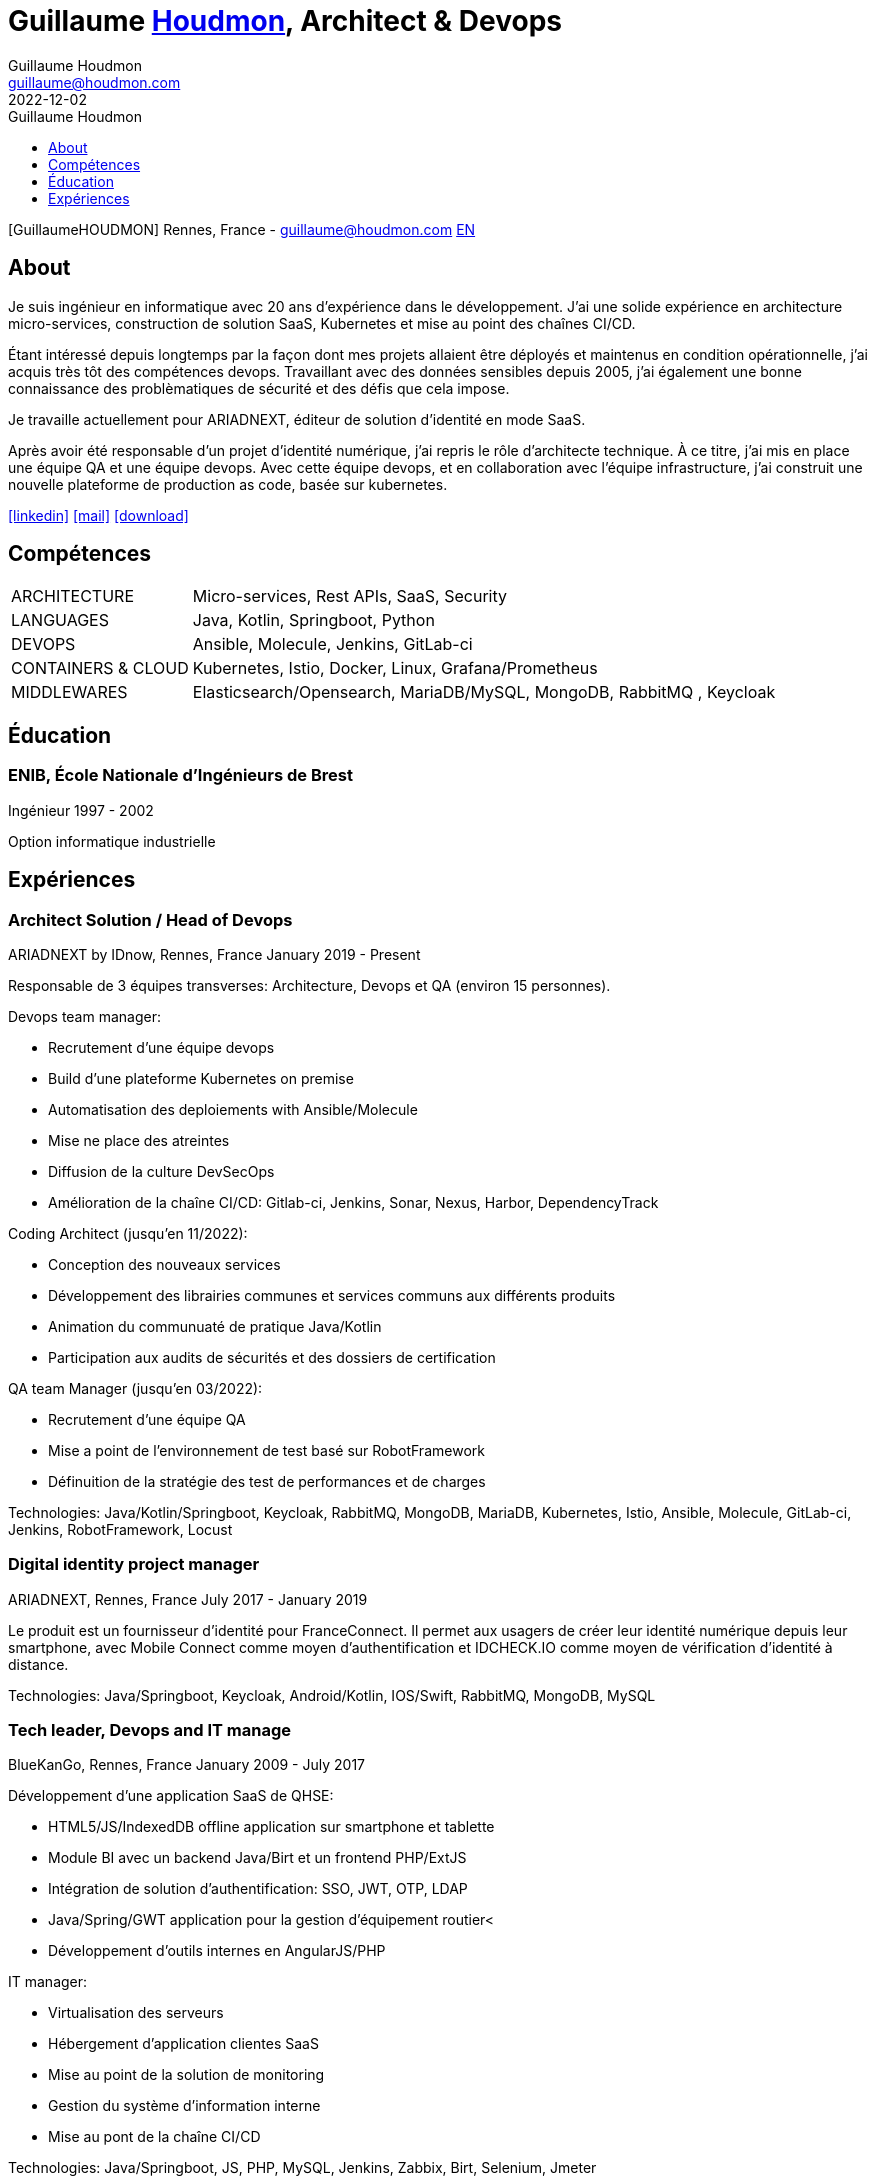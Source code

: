 = Guillaume https://www.houdmon.com[Houdmon], Architect & Devops
Guillaume Houdmon <guillaume@houdmon.com>
2022-12-02
:description: Guillaume Houdmon's resume
:keywords: devops, architect, resume
:doctype: book
:favicon: img/shield-user-line.png
:stylesheet: style/resume.css
:pdf-theme: resume-pdf.yml
:pdf-themesdir: style
:pdf-fontsdir: fonts
:icons: image
:iconsdir: img
:icontype: png
:toc-title: Guillaume Houdmon
:toclevels: 1
ifndef::backend-pdf[:toc: left]
ifndef::backend-pdf[:nofooter:]
ifdef::backend-pdf[:notitle:]

[preface]

ifdef::backend-pdf[]
[discrete]
= {doctitle}
endif::[]
ifndef::backend-pdf[]
[.photo]#icon:GuillaumeHOUDMON[GuillaumeHOUDMON]#
endif::[]
[.subheading]#Rennes, France - guillaume@houdmon.com#
ifndef::backend-pdf[]
[.lang]#link:./index.html[EN]#
endif::[]


== About

Je suis ingénieur en informatique avec 20 ans d'expérience dans le développement. J'ai une solide expérience en architecture micro-services, construction de solution SaaS, Kubernetes et mise au point des chaînes CI/CD.

Étant intéressé depuis longtemps par la façon dont mes projets allaient être déployés et maintenus en condition opérationnelle, j'ai acquis très tôt des compétences devops. Travaillant avec des données sensibles depuis 2005, j'ai également une bonne connaissance des problèmatiques de sécurité et des défis que cela impose.

Je travaille actuellement pour ARIADNEXT, éditeur de solution d'identité en mode SaaS. 

Après avoir été responsable d'un projet d'identité numérique, j'ai repris le rôle d'architecte technique. À ce titre, j'ai mis en place une équipe QA et une équipe devops. Avec cette équipe devops, et en collaboration avec l'équipe infrastructure, j'ai construit une nouvelle plateforme de production as code, basée sur kubernetes.


icon:linkedin[alt=linkedin,width=32,link=https://www.linkedin.com/in/guillaume-houdmon-0395a1b/]
icon:mail[alt=mail,width=32,link=mailto:guillaume@houdmon.com]
ifdef::backend-pdf[]
icon:link[alt=website,width=32,link=https://www.houdmon.com]
endif::[]
ifndef::backend-pdf[]
icon:download[alt=download,width=32,link=https://github.com/ghoudmon/ghoudmon.github.io/blob/gh-pages/ghoudmon_fr.pdf]
endif::[]


== Compétences

[horizontal]
ARCHITECTURE:: Micro-services, Rest APIs, SaaS, Security
LANGUAGES:: Java, Kotlin, Springboot, Python
DEVOPS:: Ansible, Molecule, Jenkins, GitLab-ci
CONTAINERS & CLOUD:: Kubernetes, Istio, Docker, Linux, Grafana/Prometheus
MIDDLEWARES:: Elasticsearch/Opensearch, MariaDB/MySQL, MongoDB, RabbitMQ , Keycloak

== Éducation

=== ENIB,  École Nationale d'Ingénieurs de Brest

[.subheading]#Ingénieur#
[.range]#1997 - 2002#

Option informatique industrielle

== Expériences

=== Architect Solution / Head of Devops

[.subheading]#ARIADNEXT by IDnow, Rennes, France#
[.range]#January 2019 - Present#

Responsable de 3 équipes transverses: Architecture, Devops et QA (environ 15 personnes).

Devops team manager:

* Recrutement d'une équipe devops
* Build d'une plateforme Kubernetes on premise
* Automatisation des deploiements with Ansible/Molecule
* Mise ne place des atreintes
* Diffusion de la culture DevSecOps
* Amélioration de la chaîne CI/CD: Gitlab-ci, Jenkins, Sonar, Nexus, Harbor, DependencyTrack

Coding Architect (jusqu'en 11/2022):

* Conception des nouveaux services
* Développement des librairies communes et services communs aux différents produits
* Animation du communuaté de pratique Java/Kotlin
* Participation aux audits de sécurités et des dossiers de certification

QA team Manager (jusqu'en 03/2022):

* Recrutement d'une équipe QA
* Mise a point de l'environnement de test basé sur RobotFramework
* Définuition de la stratégie des test de performances et de charges

Technologies: Java/Kotlin/Springboot, Keycloak, RabbitMQ, MongoDB, MariaDB, Kubernetes, Istio, Ansible, Molecule, GitLab-ci, Jenkins, RobotFramework, Locust

=== Digital identity project manager

[.subheading]#ARIADNEXT, Rennes, France#
[.range]#July 2017 - January 2019#

Le produit est un fournisseur d'identité pour FranceConnect.
Il permet aux usagers de créer leur identité numérique depuis leur smartphone, avec Mobile Connect comme moyen d'authentification et IDCHECK.IO comme moyen de vérification d'identité à distance.

Technologies: Java/Springboot, Keycloak, Android/Kotlin, IOS/Swift, RabbitMQ, MongoDB, MySQL

=== Tech leader, Devops and IT manage

[.subheading]#BlueKanGo, Rennes, France#
[.range]#January 2009 - July 2017#

Développement d'une application SaaS de QHSE:

* HTML5/JS/IndexedDB offline application sur smartphone et tablette
* Module BI avec un backend Java/Birt et un frontend PHP/ExtJS
* Intégration de solution d'authentification: SSO, JWT, OTP, LDAP
* Java/Spring/GWT application pour la gestion d'équipement routier<
* Développement d'outils internes en AngularJS/PHP

IT manager:

* Virtualisation des serveurs
* Hébergement d'application clientes SaaS
* Mise au point de la solution de monitoring
* Gestion du système d'information interne
* Mise au pont de la chaîne CI/CD

Technologies: Java/Springboot, JS, PHP, MySQL, Jenkins, Zabbix, Birt, Selenium, Jmeter

=== Product manager

[.subheading]#SNR, Lille, France#
[.range]#2007 - 2008#

Développement d'une platfeorme régionale de dossiers médicaux partagés:

* Leader technique et encadrement de la sous-traitance
* Rédaction de spécifications techniques et fonctionnelles
* Garant de la qualité du proudit
* Support technique en avant-ventes

Technologies: Java, Jonas, JSF, Oracle

=== Java tech leader

[.subheading]#Silicomp-AQL (OBS), Rennes, France#
[.range]#2005 - 2006#

Sous-traitant de SNR

* Leader technique et Java developer
* Rédaction de spécifications techniques et fonctionnelles
* Garant de la qualité du proudit

Technologies: Java, Jonas, JSF, Oracle

=== Java developer

[.subheading]#Osys, Laval, France#
[.range]#2003 - 2005#

Développement d'une application intranet pour le suivi des chaines de productions

* Conception de la solution et développement Java
* Déploiement des applications spéciques clientes
* Formation interne et cliente au produit

Technologies: Java, Tomcat, Ms SQL Server
